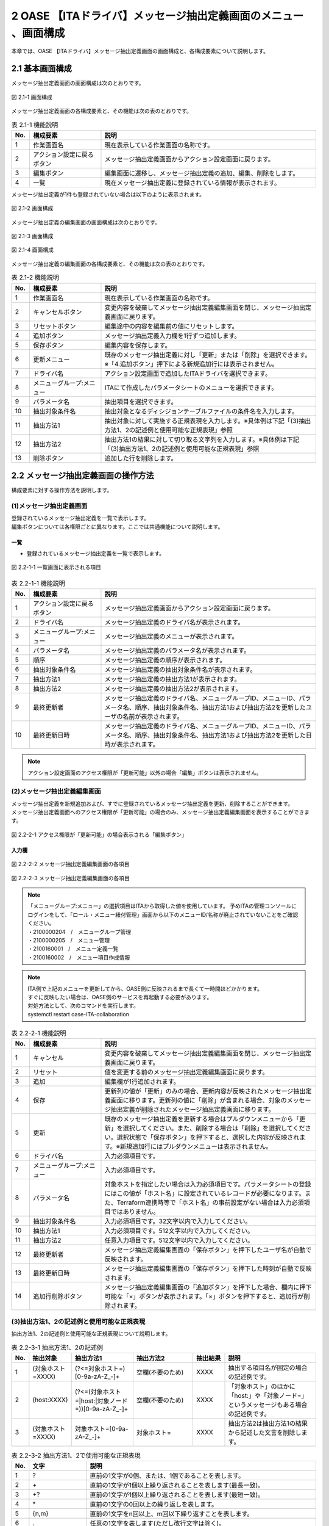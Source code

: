 =================================================================
2 OASE 【ITAドライバ】メッセージ抽出定義画面のメニュー 、画面構成
=================================================================

| 本章では、OASE 【ITAドライバ】メッセージ抽出定義画面の画面構成と、各構成要素について説明します。

2.1 基本画面構成
================

メッセージ抽出定義画面の画面構成は次のとおりです。

.. figure:: ../images/parameter_sheet/parameter_sheet_01.png
   :scale: 100%
   :align: center

   図 2.1-1 画面構成


メッセージ抽出定義画面の各構成要素と、その機能は次の表のとおりです。

.. csv-table:: 表 2.1-1 機能説明
   :header: No., 構成要素, 説明
   :widths: 5, 20, 60

   1, 作業画面名, 現在表示している作業画面の名称です。
   2, アクション設定に戻るボタン,メッセージ抽出定義画面からアクション設定画面に戻ります。
   3, 編集ボタン,編集画面に遷移し、メッセージ抽出定義の追加、編集、削除をします。
   4, 一覧, 現在メッセージ抽出定義に登録されている情報が表示されます。

メッセージ抽出定義が1件も登録されていない場合は以下のように表示されます。

.. figure:: ../images/parameter_sheet/parameter_sheet_02.png
   :scale: 100%
   :align: center

   図 2.1-2 画面構成


| メッセージ抽出定義の編集画面の画面構成は次のとおりです。

.. figure:: ../images/parameter_sheet/parameter_sheet_03_1.png
   :scale: 100%
   :align: center

   図 2.1-3 画面構成

.. figure:: ../images/parameter_sheet/parameter_sheet_03_2.png
   :scale: 100%
   :align: center

   図 2.1-4 画面構成

メッセージ抽出定義の編集画面の各構成要素と、その機能は次の表のとおりです。

.. csv-table:: 表 2.1-2 機能説明
   :header: No., 構成要素, 説明
   :widths: 5, 20, 60

   1, 作業画面名, 現在表示している作業画面の名称です。
   2, キャンセルボタン,変更内容を破棄してメッセージ抽出定義編集画面を閉じ、メッセージ抽出定義画面に戻ります。
   3, リセットボタン,編集途中の内容を編集前の値にリセットします。
   4, 追加ボタン,メッセージ抽出定義入力欄を1行ずつ追加します。
   5, 保存ボタン,編集内容を保存します。
   6, 更新メニュー,既存のメッセージ抽出定義に対し「更新」または「削除」を選択できます。※「4.追加ボタン」押下による新規追加行には表示されません。
   7, ドライバ名,アクション設定画面で追加したITAドライバを選択できます。
   8, メニューグループ:メニュー,ITAにて作成したパラメータシートのメニューを選択できます。
   9, パラメータ名,抽出項目を選択できます。
   10, 抽出対象条件名,抽出対象となるディシジョンテーブルファイルの条件名を入力します。
   11, 抽出方法1,抽出対象に対して実施する正規表現を入力します。※具体例は下記「(3)抽出方法1、2の記述例と使用可能な正規表現」参照
   12, 抽出方法2,抽出方法1の結果に対して切り取る文字列を入力します。※具体例は下記「(3)抽出方法1、2の記述例と使用可能な正規表現」参照
   13, 削除ボタン,追加した行を削除します。


2.2 メッセージ抽出定義画面の操作方法
====================================

構成要素に対する操作方法を説明します。

(1)メッセージ抽出定義画面
-------------------------
| 登録されているメッセージ抽出定義を一覧で表示します。
| 編集ボタンについては各権限ごとに異なります。ここでは共通機能について説明します。

一覧
^^^^

* 登録されているメッセージ抽出定義を一覧で表示します。

.. figure:: ../images/parameter_sheet/parameter_sheet_04.png
   :scale: 100%
   :align: center

   図 2.2-1-1 一覧画面に表示される項目

.. csv-table:: 表 2.2-1-1 機能説明
   :header: No., 構成要素, 説明
   :widths: 5, 20, 60

   1, アクション設定に戻るボタン,メッセージ抽出定義画面からアクション設定画面に戻ります。
   2, ドライバ名,メッセージ抽出定義のドライバ名が表示されます。
   3, メニューグループ:メニュー,メッセージ抽出定義のメニューが表示されます。
   4, パラメータ名,メッセージ抽出定義のパラメータ名が表示されます。
   5, 順序,メッセージ抽出定義の順序が表示されます。
   6, 抽出対象条件名,メッセージ抽出定義の抽出対象条件名が表示されます。
   7, 抽出方法1,メッセージ抽出定義の抽出方法1が表示されます。
   8, 抽出方法2,メッセージ抽出定義の抽出方法2が表示されます。
   9, 最終更新者,メッセージ抽出定義のドライバ名、メニューグループID、メニューID、パラメータ名、順序、抽出対象条件名、抽出方法1および抽出方法2を更新したユーザの名前が表示されます。
   10, 最終更新日時,メッセージ抽出定義のドライバ名、メニューグループID、メニューID、パラメータ名、順序、抽出対象条件名、抽出方法1および抽出方法2を更新した日時が表示されます。

.. note::
   アクション設定画面のアクセス権限が「更新可能」以外の場合「編集」ボタンは表示されません。


(2)メッセージ抽出定義編集画面
-----------------------------
| メッセージ抽出定義を新規追加および、すでに登録されているメッセージ抽出定義を更新、削除することができます。
| メッセージ抽出定義画面へのアクセス権限が「更新可能」の場合のみ、メッセージ抽出定義編集画面を表示することができます。

.. figure:: ../images/parameter_sheet/parameter_sheet_05.png
   :scale: 100%
   :align: center

   図 2.2-2-1 アクセス権限が「更新可能」の場合表示される「編集ボタン」


入力欄
^^^^^^
.. figure:: ../images/parameter_sheet/parameter_sheet_06_1.png
   :scale: 100%
   :align: center

   図 2.2-2-2 メッセージ抽出定義編集画面の各項目

.. figure:: ../images/parameter_sheet/parameter_sheet_06_2.png
   :scale: 100%
   :align: center

   図 2.2-2-3 メッセージ抽出定義編集画面の各項目


.. note::
    |   「メニューグループ:メニュー」の選択項目はITAから取得した値を使用しています。
        予めITAの管理コンソールにログインをして、「ロール・メニュー紐付管理」画面から以下のメニューID/名称が廃止されていないことをご確認ください。
    |   ・2100000204　/　メニューグループ管理
    |   ・2100000205　/　メニュー管理
    |   ・2100160001　/　メニュー定義一覧
    |   ・2100160002　/　メニュー項目作成情報

.. note::
    |    ITA側で上記のメニューを更新してから、OASE側に反映されるまで長くて一時間ほどかかります。
    |    すぐに反映したい場合は、OASE側のサービスを再起動する必要があります。
    |    対処方法として、次のコマンドを実行します。
    |    systemctl restart oase-ITA-collaboration


.. csv-table:: 表 2.2-2-1 機能説明
   :header: No., 構成要素, 説明
   :widths: 5, 20, 60

   1, キャンセル,変更内容を破棄してメッセージ抽出定義編集画面を閉じ、メッセージ抽出定義画面に戻ります。
   2, リセット,値を変更する前のメッセージ抽出定義編集画面に戻ります。
   3, 追加,編集欄が1行追加されます。
   4, 保存,更新列の値が「更新」のみの場合、更新内容が反映されたメッセージ抽出定義画面に移ります。更新列の値に「削除」が含まれる場合、対象のメッセージ抽出定義が削除されたメッセージ抽出定義画面に移ります。
   5, 更新,既存のメッセージ抽出定義を更新する場合はプルダウンメニューから「更新」を選択してください。また、削除する場合は「削除」を選択してください。選択状態で「保存ボタン」を押下すると、選択した内容が反映されます。※新規追加行にはプルダウンメニューは表示されません。
   6, ドライバ名,入力必須項目です。
   7, メニューグループ:メニュー,入力必須項目です。
   8, パラメータ名,対象ホストを指定したい場合は入力必須項目です。パラメータシートの登録にはこの値が「ホスト名」に設定されているレコードが必要になります。また、Terraform連携時等で「ホスト名」の事前設定がない場合は入力必須項目ではありません。
   9, 抽出対象条件名,入力必須項目です。32文字以内で入力してください。
   10, 抽出方法1,入力必須項目です。512文字以内で入力してください。
   11, 抽出方法2,任意入力項目です。512文字以内で入力してください。
   12, 最終更新者,メッセージ抽出定義編集画面の「保存ボタン」を押下したユーザ名が自動で反映されます。
   13, 最終更新日時,メッセージ抽出定義編集画面の「保存ボタン」を押下した時刻が自動で反映されます。
   14, 追加行削除ボタン,メッセージ抽出定義編集画面の「追加ボタン」を押下した場合、欄内に押下可能な「×」ボタンが表示されます。「×」ボタンを押下すると、追加行が削除されます。


(3)抽出方法1、2の記述例と使用可能な正規表現
--------------------------------------------
| 抽出方法1、2の記述例と使用可能な正規表現について説明します。

.. csv-table:: 表 2.2-3-1 抽出方法1、2の記述例
   :header: No., 抽出対象, 抽出方法1, 抽出方法2, 抽出結果, 説明
   :widths: 5, 20, 40, 40, 20, 60

   1, \(対象ホスト=XXXX\),\(\?<=対象ホスト=\)\[0\-9a\-zA\-Z\_\-\]\+,空欄\(不要のため\),XXXX,抽出する項目名が固定の場合の記述例です。
   2, \(host:XXXX\),\(\?<=\(対象ホスト=\|host:\|対象ノード=\)\)\[0\-9a\-zA\-Z\_\-\]\+,空欄\(不要のため\),XXXX,「対象ホスト」のほかに「host:」や「対象ノード=」というメッセージもある場合の記述例です。
   3, \(対象ホスト=XXXX\),対象ホスト=\[0\-9a\-zA\-Z\_\-\]\+,対象ホスト=,XXXX,抽出方法2は抽出方法1の結果から記述した文言を削除します。

.. csv-table:: 表 2.2-3-2 抽出方法1、2で使用可能な正規表現
   :header: No., 文字, 説明
   :widths: 5, 20, 80

   1, ?,直前の1文字が0個、または、1個であることを表します。
   2, \+,直前の1文字が1個以上繰り返されることを表します(最長一致)。
   3, "+?",直前の1文字が1個以上繰り返されることを表します(最短一致)。
   4, \*,直前の1文字の0回以上の繰り返しを表します。
   5, "{n,m}",直前の1文字をn回以上、m回以下繰り返すことを表します。
   6, .,任意の1文字を表します(ただし改行文字は除く)。
   7, [],カッコ内の文字列のうち、いずれか1文字を表します。
   8, [^],^がカッコ内の冒頭に配置された場合、カッコ内以外の文字列を表します。
   9, (),カッコ内の文字列をグループ化します。
   10, \|,複数のパターンを列挙します。
   11, \\A,文字列の冒頭を表します。
   12, \\z,文字列の末尾を表します。
   13, \^,行の冒頭を表します。
   14, \$,行の末尾を表します。
   15, (?=),カッコ内の正規表現が直後にある場合にのみマッチしますが、正規表現部分はマッチに含まれません。
   16, (?!),カッコ内の正規表現が直後にない場合にのみマッチしますが、正規表現部分はマッチに含まれません。
   17, (?<=),カッコ内の正規表現が直前にある場合にのみマッチしますが、正規表現部分はマッチに含まれません。
   18, (?<!),カッコ内の正規表現が直前にない場合にのみマッチしますが、正規表現部分はマッチに含まれません。
